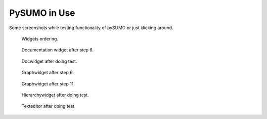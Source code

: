PySUMO in Use
=======================

Some screenshots while testing functionality of pySUMO or just klicking around.

.. figure:: mainwindow1.png
  :width: 75 %
  :alt: Possible output when using widgets
  
  Widgets ordering.
  
..

.. figure:: docwidget1.png
  :width: 75 %
  :alt: Documentation widget during test
  
  Documentation widget after step 6.
  
..

.. figure:: docwidget2.png
  :width: 75 %
  :alt: Docwidget after doing test
  
  Docwidget after doing test.
  
..

.. figure:: graphwidget1.png
  :width: 75 %
  :alt: Graphwidget during test
  
  Graphwidget after step 6.
  
..

.. figure:: graphwidget3.png
  :width: 75 %
  :alt: Graphwidget after doing test
  
  Graphwidget after step 11.
  
..

.. figure:: hierachywidget.png
  :width: 75 %
  :alt: Hierarchywidget after doing test
  
  Hierarchywidget after doing test.
  
..

.. figure:: texteditor.png
  :width: 75 %
  :alt: Texteditor after doing test
  
  Texteditor after doing test.
  
..